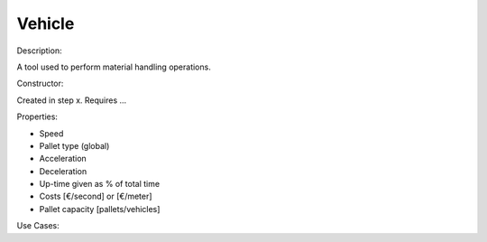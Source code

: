 Vehicle
--------------------------------------------------------------------------------

Description:

A tool used to perform material handling operations.

Constructor:

Created in step x.
Requires ...

Properties:

-   Speed
-   Pallet type (global)
-   Acceleration
-   Deceleration
-   Up-time given as % of total time
-   Costs [€/second] or [€/meter]
-   Pallet capacity [pallets/vehicles]

Use Cases:

